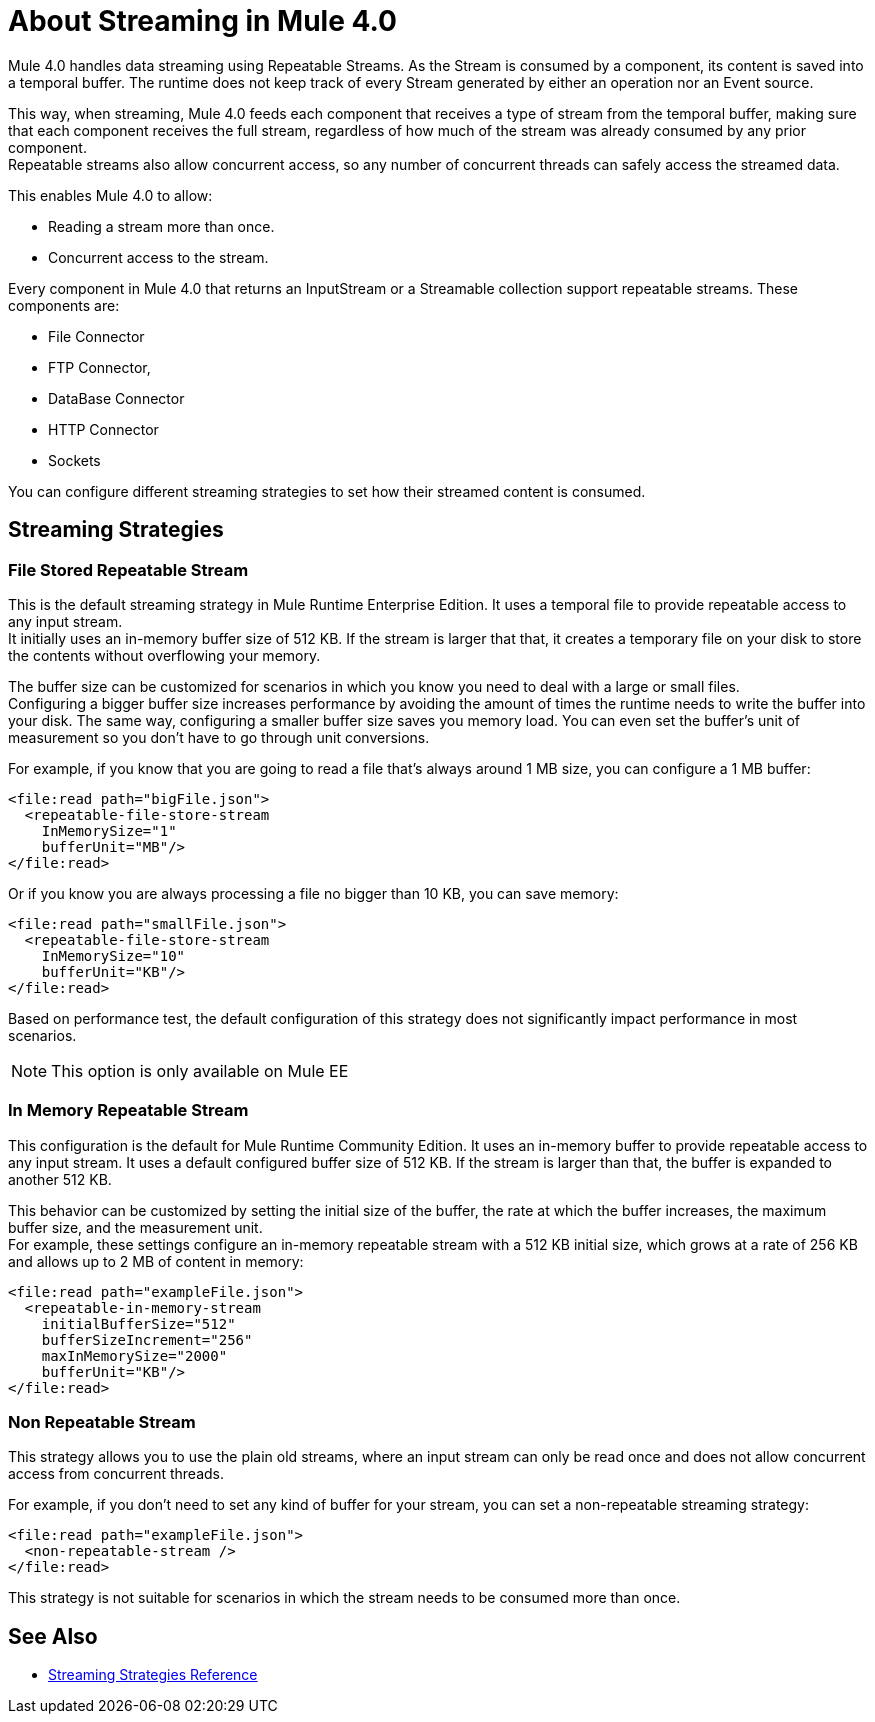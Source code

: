 = About Streaming in Mule 4.0

Mule 4.0 handles data streaming using Repeatable Streams. As the Stream is consumed by a component, its content is saved into a temporal buffer. The runtime does not keep track of every Stream generated by either an operation nor an Event source.

This way, when streaming, Mule 4.0 feeds each component that receives a type of stream from the temporal buffer, making sure that each component receives the full stream, regardless of how much of the stream was already consumed by any prior component. +
Repeatable streams also allow concurrent access, so any number of concurrent threads can safely access the streamed data.

This enables Mule 4.0 to allow:

* Reading a stream more than once.
* Concurrent access to the stream.

Every component in Mule 4.0 that returns an InputStream or a Streamable collection support repeatable streams.
These components are:

* File Connector
* FTP Connector,
* DataBase Connector
* HTTP Connector
* Sockets

You can configure different streaming strategies to set how their streamed content is consumed.

== Streaming Strategies

// COMBAK: Add Examples and Add Screenshots.

=== File Stored Repeatable Stream

This is the default streaming strategy in Mule Runtime Enterprise Edition. It uses a temporal file to provide repeatable access to any input stream. +
It initially uses an in-memory buffer size of 512 KB. If the stream is larger that that, it creates a temporary file on your disk to store the contents without overflowing your memory.

The buffer size can be customized for scenarios in which you know you need to deal with a large or small files. +
Configuring a bigger buffer size increases performance by avoiding the amount of times the runtime needs to write the buffer into your disk. The same way, configuring a smaller buffer size saves you memory load. You can even set the buffer's unit of measurement so you don't have to go through unit conversions.

For example, if you know that you are going to read a file that's always around 1 MB size, you can configure a 1 MB buffer:

[source,xml,linenums]
----
<file:read path="bigFile.json">
  <repeatable-file-store-stream
    InMemorySize="1"
    bufferUnit="MB"/>
</file:read>
----

Or if you know you are always processing a file no bigger than 10 KB, you can save memory:

[source,xml,linenums]
----
<file:read path="smallFile.json">
  <repeatable-file-store-stream
    InMemorySize="10"
    bufferUnit="KB"/>
</file:read>
----

Based on performance test, the default configuration of this strategy does not significantly impact performance in most scenarios.

[NOTE]
This option is only available on Mule EE

=== In Memory Repeatable Stream

This configuration is the default for Mule Runtime Community Edition. It uses an in-memory buffer to provide repeatable access to any input stream. It uses a default configured buffer size of 512 KB. If the stream is larger than that, the buffer is expanded to another 512 KB.

This behavior can be customized by setting the initial size of the buffer, the rate at which the buffer increases, the maximum buffer size, and the measurement unit. +
For example, these settings configure an in-memory repeatable stream with a 512 KB initial size, which grows at a rate of 256 KB and allows up to 2 MB of content in memory:

[source,xml,linenums]
----
<file:read path="exampleFile.json">
  <repeatable-in-memory-stream
    initialBufferSize="512"
    bufferSizeIncrement="256"
    maxInMemorySize="2000"
    bufferUnit="KB"/>
</file:read>
----

=== Non Repeatable Stream

This strategy allows you to use the plain old streams, where an input stream can only be read once and does not allow concurrent access from concurrent threads.

For example, if you don't need to set any kind of buffer for your stream, you can set a non-repeatable streaming strategy:

[source,xml,linenums]
----

<file:read path="exampleFile.json">
  <non-repeatable-stream />
</file:read>

----

This strategy is not suitable for scenarios in which the stream needs to be consumed more than once.


== See Also

* link:/mule-user-guide/v/4.0/streaming-strategies-reference[Streaming Strategies Reference]
